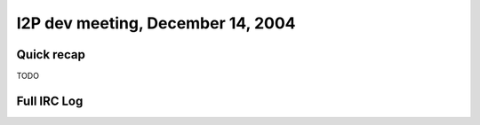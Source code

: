 I2P dev meeting, December 14, 2004
==================================

Quick recap
-----------

TODO

Full IRC Log
------------
